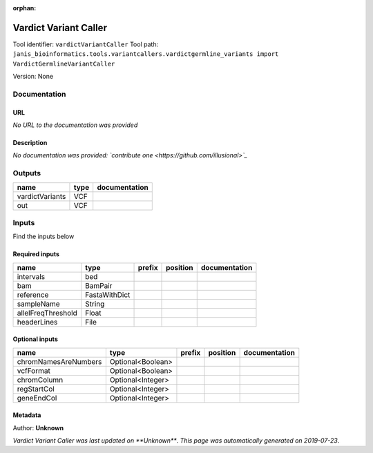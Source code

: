 :orphan:


Vardict Variant Caller
=============================================
Tool identifier: ``vardictVariantCaller``
Tool path: ``janis_bioinformatics.tools.variantcallers.vardictgermline_variants import VardictGermlineVariantCaller``

Version: None




Documentation
-------------

URL
******
*No URL to the documentation was provided*

Description
*********
*No documentation was provided: `contribute one <https://github.com/illusional>`_*

Outputs
-------
===============  ======  ===============
name             type    documentation
===============  ======  ===============
vardictVariants  VCF
out              VCF
===============  ======  ===============

Inputs
------
Find the inputs below

Required inputs
***************

==================  =============  ========  ==========  ===============
name                type           prefix    position    documentation
==================  =============  ========  ==========  ===============
intervals           bed
bam                 BamPair
reference           FastaWithDict
sampleName          String
allelFreqThreshold  Float
headerLines         File
==================  =============  ========  ==========  ===============

Optional inputs
***************

====================  =================  ========  ==========  ===============
name                  type               prefix    position    documentation
====================  =================  ========  ==========  ===============
chromNamesAreNumbers  Optional<Boolean>
vcfFormat             Optional<Boolean>
chromColumn           Optional<Integer>
regStartCol           Optional<Integer>
geneEndCol            Optional<Integer>
====================  =================  ========  ==========  ===============


Metadata
********

Author: **Unknown**


*Vardict Variant Caller was last updated on **Unknown***.
*This page was automatically generated on 2019-07-23*.
